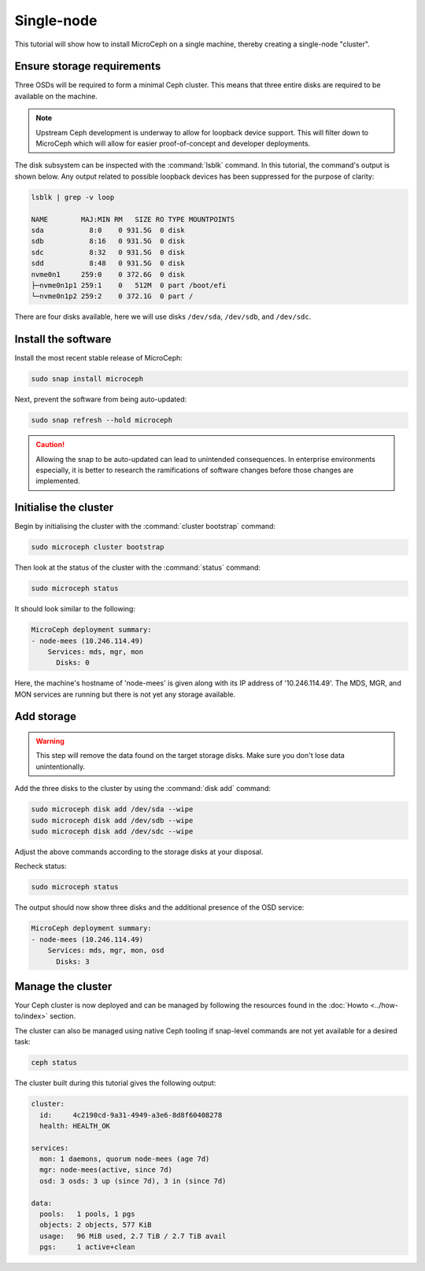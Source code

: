 ===========
Single-node
===========

This tutorial will show how to install MicroCeph on a single machine, thereby
creating a single-node "cluster".

Ensure storage requirements
---------------------------

Three OSDs will be required to form a minimal Ceph cluster. This means that
three entire disks are required to be available on the machine.

.. note::

   Upstream Ceph development is underway to allow for loopback device support.
   This will filter down to MicroCeph which will allow for easier
   proof-of-concept and developer deployments.

The disk subsystem can be inspected with the :command:`lsblk` command. In this
tutorial, the command's output is shown below. Any output related to possible
loopback devices has been suppressed for the purpose of clarity:

.. code-block:: none

   lsblk | grep -v loop

   NAME        MAJ:MIN RM   SIZE RO TYPE MOUNTPOINTS
   sda           8:0    0 931.5G  0 disk
   sdb           8:16   0 931.5G  0 disk
   sdc           8:32   0 931.5G  0 disk
   sdd           8:48   0 931.5G  0 disk
   nvme0n1     259:0    0 372.6G  0 disk
   ├─nvme0n1p1 259:1    0   512M  0 part /boot/efi
   └─nvme0n1p2 259:2    0 372.1G  0 part /

There are four disks available, here we will use disks ``/dev/sda``,
``/dev/sdb``, and ``/dev/sdc``.

Install the software
--------------------

Install the most recent stable release of MicroCeph:

.. code-block:: none

   sudo snap install microceph

Next, prevent the software from being auto-updated:

.. code-block:: none

   sudo snap refresh --hold microceph

.. caution::

   Allowing the snap to be auto-updated can lead to unintended consequences. In
   enterprise environments especially, it is better to research the
   ramifications of software changes before those changes are implemented.

Initialise the cluster
----------------------

Begin by initialising the cluster with the :command:`cluster bootstrap`
command:

.. code-block:: none

   sudo microceph cluster bootstrap

Then look at the status of the cluster with the :command:`status` command:

.. code-block:: none

   sudo microceph status

It should look similar to the following:

.. code-block:: none

   MicroCeph deployment summary:
   - node-mees (10.246.114.49)
       Services: mds, mgr, mon
         Disks: 0

Here, the machine's hostname of 'node-mees' is given along with its IP address
of '10.246.114.49'. The MDS, MGR, and MON services are running but there is not
yet any storage available.

Add storage
-----------

.. warning::

   This step will remove the data found on the target storage disks. Make sure
   you don't lose data unintentionally.

Add the three disks to the cluster by using the :command:`disk add` command:

.. code-block:: none

   sudo microceph disk add /dev/sda --wipe
   sudo microceph disk add /dev/sdb --wipe
   sudo microceph disk add /dev/sdc --wipe

Adjust the above commands according to the storage disks at your disposal.

Recheck status:

.. code-block:: none

   sudo microceph status

The output should now show three disks and the additional presence of the OSD
service:

.. code-block:: none

   MicroCeph deployment summary:
   - node-mees (10.246.114.49)
       Services: mds, mgr, mon, osd
         Disks: 3

Manage the cluster
------------------

Your Ceph cluster is now deployed and can be managed by following the resources
found in the :doc:`Howto <../how-to/index>` section.

The cluster can also be managed using native Ceph tooling if snap-level
commands are not yet available for a desired task:

.. code-block:: none

   ceph status

The cluster built during this tutorial gives the following output:

.. code-block:: none

     cluster:
       id:     4c2190cd-9a31-4949-a3e6-8d8f60408278
       health: HEALTH_OK

     services:
       mon: 1 daemons, quorum node-mees (age 7d)
       mgr: node-mees(active, since 7d)
       osd: 3 osds: 3 up (since 7d), 3 in (since 7d)

     data:
       pools:   1 pools, 1 pgs
       objects: 2 objects, 577 KiB
       usage:   96 MiB used, 2.7 TiB / 2.7 TiB avail
       pgs:     1 active+clean
